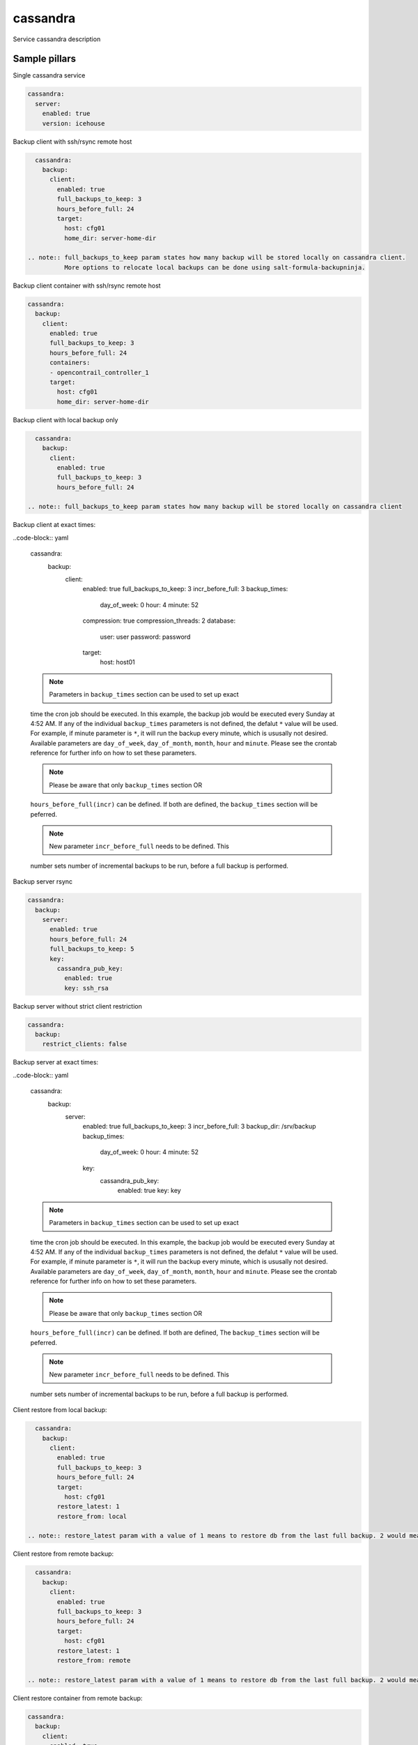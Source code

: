 
==================================
cassandra
==================================

Service cassandra description

Sample pillars
==============

Single cassandra service

.. code-block:: yaml

    cassandra:
      server:
        enabled: true
        version: icehouse

Backup client with ssh/rsync remote host

.. code-block:: yaml

    cassandra:
      backup:
        client:
          enabled: true
          full_backups_to_keep: 3
          hours_before_full: 24
          target:
            host: cfg01
            home_dir: server-home-dir

  .. note:: full_backups_to_keep param states how many backup will be stored locally on cassandra client.
            More options to relocate local backups can be done using salt-formula-backupninja.


Backup client container with ssh/rsync remote host

.. code-block:: yaml

    cassandra:
      backup:
        client:
          enabled: true
          full_backups_to_keep: 3
          hours_before_full: 24
          containers:
          - opencontrail_controller_1
          target:
            host: cfg01
            home_dir: server-home-dir

Backup client with local backup only

.. code-block:: yaml

    cassandra:
      backup:
        client:
          enabled: true
          full_backups_to_keep: 3
          hours_before_full: 24

  .. note:: full_backups_to_keep param states how many backup will be stored locally on cassandra client


Backup client at exact times:

..code-block:: yaml

  cassandra:
    backup:
      client:
        enabled: true
        full_backups_to_keep: 3
        incr_before_full: 3
        backup_times:
          day_of_week: 0
          hour: 4
          minute: 52
        compression: true
        compression_threads: 2
        database:
          user: user
          password: password
        target:
          host: host01

  .. note:: Parameters in ``backup_times`` section can be used to set up exact
  time the cron job should be executed. In this example, the backup job
  would be executed every Sunday at 4:52 AM. If any of the individual
  ``backup_times`` parameters is not defined, the defalut ``*`` value will be
  used. For example, if minute parameter is ``*``, it will run the backup every minute,
  which is ususally not desired.
  Available parameters are ``day_of_week``, ``day_of_month``, ``month``, ``hour`` and ``minute``.
  Please see the crontab reference for further info on how to set these parameters.

  .. note:: Please be aware that only ``backup_times`` section OR
  ``hours_before_full(incr)`` can be defined. If both are defined,
  the ``backup_times`` section will be peferred.

  .. note:: New parameter ``incr_before_full`` needs to be defined. This
  number sets number of incremental backups to be run, before a full backup
  is performed.


Backup server rsync

.. code-block:: yaml

    cassandra:
      backup:
        server:
          enabled: true
          hours_before_full: 24
          full_backups_to_keep: 5
          key:
            cassandra_pub_key:
              enabled: true
              key: ssh_rsa

Backup server without strict client restriction

.. code-block:: yaml

    cassandra:
      backup:
        restrict_clients: false

Backup server at exact times:

..code-block:: yaml

  cassandra:
    backup:
      server:
        enabled: true
        full_backups_to_keep: 3
        incr_before_full: 3
        backup_dir: /srv/backup
        backup_times:
          day_of_week: 0
          hour: 4
          minute: 52
        key:
          cassandra_pub_key:
            enabled: true
            key: key

  .. note:: Parameters in ``backup_times`` section can be used to set up exact
  time the cron job should be executed. In this example, the backup job
  would be executed every Sunday at 4:52 AM. If any of the individual
  ``backup_times`` parameters is not defined, the defalut ``*`` value will be
  used. For example, if minute parameter is ``*``, it will run the backup every minute,
  which is ususally not desired.
  Available parameters are ``day_of_week``, ``day_of_month``, ``month``, ``hour`` and ``minute``.
  Please see the crontab reference for further info on how to set these parameters.

  .. note:: Please be aware that only ``backup_times`` section OR
  ``hours_before_full(incr)`` can be defined. If both are defined, The
  ``backup_times`` section will be peferred.

  .. note:: New parameter ``incr_before_full`` needs to be defined. This
  number sets number of incremental backups to be run, before a full backup
  is performed.

Client restore from local backup:

.. code-block:: yaml

    cassandra:
      backup:
        client:
          enabled: true
          full_backups_to_keep: 3
          hours_before_full: 24
          target:
            host: cfg01
          restore_latest: 1
          restore_from: local

  .. note:: restore_latest param with a value of 1 means to restore db from the last full backup. 2 would mean to restore second latest full backup.

Client restore from remote backup:

.. code-block:: yaml

    cassandra:
      backup:
        client:
          enabled: true
          full_backups_to_keep: 3
          hours_before_full: 24
          target:
            host: cfg01
          restore_latest: 1
          restore_from: remote

  .. note:: restore_latest param with a value of 1 means to restore db from the last full backup. 2 would mean to restore second latest full backup.


Client restore container from remote backup:

.. code-block:: yaml

    cassandra:
      backup:
        client:
          enabled: true
          full_backups_to_keep: 3
          hours_before_full: 24
          containers:
          - opencontrail_controller_1
          target:
            host: cfg01
          restore_latest: 1
          restore_from: remote


Read more
=========

* links

Documentation and Bugs
======================

To learn how to install and update salt-formulas, consult the documentation
available online at:

    http://salt-formulas.readthedocs.io/

In the unfortunate event that bugs are discovered, they should be reported to
the appropriate issue tracker. Use Github issue tracker for specific salt
formula:

    https://github.com/salt-formulas/salt-formula-cassandra/issues

For feature requests, bug reports or blueprints affecting entire ecosystem,
use Launchpad salt-formulas project:

    https://launchpad.net/salt-formulas

You can also join salt-formulas-users team and subscribe to mailing list:

    https://launchpad.net/~salt-formulas-users

Developers wishing to work on the salt-formulas projects should always base
their work on master branch and submit pull request against specific formula.

    https://github.com/salt-formulas/salt-formula-cassandra

Any questions or feedback is always welcome so feel free to join our IRC
channel:

    #salt-formulas @ irc.freenode.net
